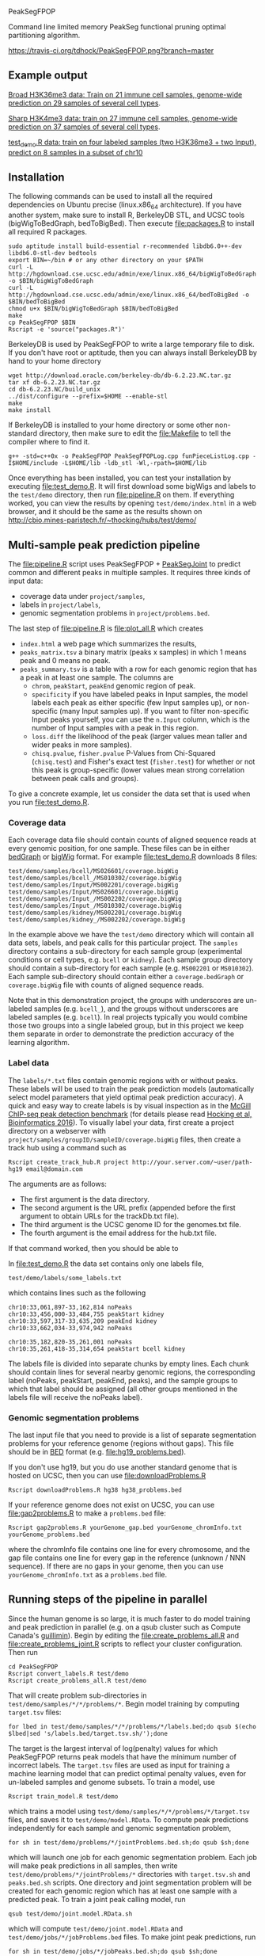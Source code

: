 PeakSegFPOP

Command line limited memory PeakSeg functional pruning optimal
partitioning algorithm.

[[https://travis-ci.org/tdhock/PeakSegFPOP][https://travis-ci.org/tdhock/PeakSegFPOP.png?branch=master]]

** Example output

[[http://hubs.hpc.mcgill.ca/~thocking/PeakSegFPOP-labels/H3K36me3_TDH_immune/][Broad H3K36me3 data: Train on 21 immune cell samples, genome-wide prediction on
29 samples of several cell types]].

[[http://hubs.hpc.mcgill.ca/~thocking/PeakSegFPOP-labels/H3K4me3_TDH_immune/][Sharp H3K4me3 data: train on 27 immune cell samples, genome-wide prediction
on 37 samples of several cell types]].

[[http://cbio.mines-paristech.fr/~thocking/hubs/test/demo/][test_demo.R data: train on four labeled samples (two H3K36me3 +
two Input), predict on 8 samples in a subset of chr10]]

** Installation

The following commands can be used to install all the required
dependencies on Ubuntu precise (linux.x86_64 architecture). If you
have another system, make sure to install R, BerkeleyDB STL, and UCSC
tools (bigWigToBedGraph, bedToBigBed). Then execute [[file:packages.R]] to
install all required R packages.

#+BEGIN_SRC shell-script
sudo aptitude install build-essential r-recommended libdb6.0++-dev libdb6.0-stl-dev bedtools
export BIN=~/bin # or any other directory on your $PATH
curl -L http://hgdownload.cse.ucsc.edu/admin/exe/linux.x86_64/bigWigToBedGraph -o $BIN/bigWigToBedGraph
curl -L http://hgdownload.cse.ucsc.edu/admin/exe/linux.x86_64/bedToBigBed -o $BIN/bedToBigBed
chmod u+x $BIN/bigWigToBedGraph $BIN/bedToBigBed
make
cp PeakSegFPOP $BIN
Rscript -e 'source("packages.R")'
#+END_SRC

BerkeleyDB is used by PeakSegFPOP to write a large temporary file to
disk. If you don't have root or aptitude, then you can always install
BerkeleyDB by hand to your home directory

#+BEGIN_SRC shell-script
wget http://download.oracle.com/berkeley-db/db-6.2.23.NC.tar.gz
tar xf db-6.2.23.NC.tar.gz
cd db-6.2.23.NC/build_unix
../dist/configure --prefix=$HOME --enable-stl
make
make install
#+END_SRC 

If BerkeleyDB is installed to your home directory or some other
non-standard directory, then make sure to edit the [[file:Makefile]] to
tell the compiler where to find it.

#+BEGIN_SRC 
g++ -std=c++0x -o PeakSegFPOP PeakSegFPOPLog.cpp funPieceListLog.cpp -I$HOME/include -L$HOME/lib -ldb_stl -Wl,-rpath=$HOME/lib
#+END_SRC

Once everything has been installed, you can test your installation by
executing [[file:test_demo.R]]. It will first download some bigWigs and
labels to the =test/demo= directory, then run [[file:pipeline.R]] on
them. If everything worked, you can view the results by opening
=test/demo/index.html= in a web browser, and it should be the same as
the results shown on
http://cbio.mines-paristech.fr/~thocking/hubs/test/demo/

** Multi-sample peak prediction pipeline

The [[file:pipeline.R]] script uses PeakSegFPOP + [[https://github.com/tdhock/PeakSegJoint][PeakSegJoint]] to predict
common and different peaks in multiple samples. It requires three
kinds of input data:
- coverage data under =project/samples=,
- labels in =project/labels=,
- genomic segmentation problems in =project/problems.bed=.

The last step of [[file:pipeline.R]] is [[file:plot_all.R]] which creates 
- =index.html= a web page which summarizes the results,
- =peaks_matrix.tsv= a binary matrix (peaks x samples) in which 1
  means peak and 0 means no peak.
- =peaks_summary.tsv= is a table with a row for each genomic region
  that has a peak in at least one sample. The columns are
  - =chrom=, =peakStart=, =peakEnd= genomic region of peak.
  - =specificity= if you have labeled peaks in Input samples, the
    model labels each peak as either specific (few Input samples up),
    or non-specific (many Input samples up). If you want to filter
    non-specific Input peaks yourself, you can use the =n.Input=
    column, which is the number of Input samples with a peak in this
    region.
  - =loss.diff= the likelihood of the peak (larger values mean taller
    and wider peaks in more samples).
  - =chisq.pvalue=, =fisher.pvalue= P-Values from Chi-Squared
    (=chisq.test=) and Fisher's exact test (=fisher.test=) for whether
    or not this peak is group-specific (lower values mean strong
    correlation between peak calls and groups).

To give a concrete example, let us consider the data set that is used
when you run [[file:test_demo.R]].

*** Coverage data

Each coverage data file should contain counts of aligned sequence
reads at every genomic position, for one sample. These files can be in
either [[https://genome.ucsc.edu/goldenpath/help/bedgraph.html][bedGraph]] or [[https://genome.ucsc.edu/goldenpath/help/bigWig.html][bigWig]] format. For example [[file:test_demo.R]]
downloads 8 files:

#+BEGIN_SRC 
test/demo/samples/bcell/MS026601/coverage.bigWig
test/demo/samples/bcell_/MS010302/coverage.bigWig
test/demo/samples/Input/MS002201/coverage.bigWig
test/demo/samples/Input/MS026601/coverage.bigWig
test/demo/samples/Input_/MS002202/coverage.bigWig
test/demo/samples/Input_/MS010302/coverage.bigWig
test/demo/samples/kidney/MS002201/coverage.bigWig
test/demo/samples/kidney_/MS002202/coverage.bigWig
#+END_SRC

In the example above we have the =test/demo= directory which will
contain all data sets, labels, and peak calls for this particular
project. The =samples= directory contains a sub-directory for each
sample group (experimental conditions or cell types, e.g. =bcell= or
=kidney=). Each sample group directory should contain a sub-directory
for each sample (e.g. =MS002201= or =MS010302=). Each sample
sub-directory should contain either a =coverage.bedGraph= or
=coverage.bigWig= file with counts of aligned sequence reads.

Note that in this demonstration project, the groups with underscores
are un-labeled samples (e.g. =bcell_=), and the groups without
underscores are labeled samples (e.g. =bcell=). In real projects
typically you would combine those two groups into a single labeled
group, but in this project we keep them separate in order to
demonstrate the prediction accuracy of the learning algorithm.

*** Label data

The =labels/*.txt= files contain genomic regions with or without
peaks. These labels will be used to train the peak prediction models
(automatically select model parameters that yield optimal peak
prediction accuracy). A quick and easy way to create labels is by
visual inspection as in the [[http://cbio.mines-paristech.fr/~thocking/chip-seq-chunk-db/][McGill ChIP-seq peak detection benchmark]]
(for details please read [[http://bioinformatics.oxfordjournals.org/content/early/2016/10/23/bioinformatics.btw672.abstract][Hocking et al, Bioinformatics 2016]]). To
visually label your data, first create a project directory on a
webserver with =project/samples/groupID/sampleID/coverage.bigWig=
files, then create a track hub using a command such as

#+BEGIN_SRC shell-script
Rscript create_track_hub.R project http://your.server.com/~user/path- hg19 email@domain.com
#+END_SRC

The arguments are as follows:
- The first argument is the data directory. 
- The second argument is the URL prefix (appended before the first
  argument to obtain URLs for the trackDb.txt file). 
- The third argument is the UCSC genome ID for the genomes.txt file. 
- The fourth argument is the email address for the hub.txt file.

If that command worked, then you should be able to 

In [[file:test_demo.R]] the data set contains only one labels file,

#+BEGIN_SRC 
test/demo/labels/some_labels.txt
#+END_SRC

which contains lines such as the following

#+BEGIN_SRC 
chr10:33,061,897-33,162,814 noPeaks
chr10:33,456,000-33,484,755 peakStart kidney
chr10:33,597,317-33,635,209 peakEnd kidney
chr10:33,662,034-33,974,942 noPeaks

chr10:35,182,820-35,261,001 noPeaks
chr10:35,261,418-35,314,654 peakStart bcell kidney
#+END_SRC

The labels file is divided into separate chunks by empty lines. Each
chunk should contain lines for several nearby genomic regions, the
corresponding label (noPeaks, peakStart, peakEnd, peaks), and the
sample groups to which that label should be assigned (all other groups
mentioned in the labels file will receive the noPeaks label).

*** Genomic segmentation problems

The last input file that you need to provide is a list of separate
segmentation problems for your reference genome (regions without
gaps). This file should be in [[https://genome.ucsc.edu/FAQ/FAQformat#format1][BED]] format
(e.g. [[file:hg19_problems.bed]]).

If you don't use hg19, but you do use another standard genome that is
hosted on UCSC, then you can use [[file:downloadProblems.R]]

#+BEGIN_SRC shell-script
Rscript downloadProblems.R hg38 hg38_problems.bed
#+END_SRC

If your reference genome does not exist on UCSC, you can use
[[file:gap2problems.R]] to make a =problems.bed= file:

#+BEGIN_SRC shell-script
Rscript gap2problems.R yourGenome_gap.bed yourGenome_chromInfo.txt yourGenome_problems.bed
#+END_SRC

where the chromInfo file contains one line for every chromosome, and
the gap file contains one line for every gap in the reference (unknown
/ NNN sequence). If there are no gaps in your genome, then you can use
=yourGenome_chromInfo.txt= as a =problems.bed= file.

** Running steps of the pipeline in parallel

Since the human genome is so large, it is much faster to do model
training and peak prediction in parallel (e.g. on a qsub cluster such
as Compute Canada's [[http://www.hpc.mcgill.ca/index.php/guillimin-status][guillimin]]). Begin by editing the
[[file:create_problems_all.R]] and [[file:create_problems_joint.R]] scripts to
reflect your cluster configuration. Then run

#+BEGIN_SRC shell-script
cd PeakSegFPOP
Rscript convert_labels.R test/demo
Rscript create_problems_all.R test/demo
#+END_SRC

That will create problem sub-directories in
=test/demo/samples/*/*/problems/*=. Begin model training by computing
=target.tsv= files:

#+BEGIN_SRC shell-script
for lbed in test/demo/samples/*/*/problems/*/labels.bed;do qsub $(echo $lbed|sed 's/labels.bed/target.tsv.sh/');done
#+END_SRC

The target is the largest interval of log(penalty) values for which
PeakSegFPOP returns peak models that have the minimum number of
incorrect labels. The =target.tsv= files are used as input for
training a machine learning model that can predict optimal penalty
values, even for un-labeled samples and genome subsets. To train a
model, use

#+BEGIN_SRC shell-script
Rscript train_model.R test/demo
#+END_SRC

which trains a model using
=test/demo/samples/*/*/problems/*/target.tsv= files, and saves it to
=test/demo/model.RData=. To compute peak predictions independently for
each sample and genomic segmentation problem,

#+BEGIN_SRC shell-script
for sh in test/demo/problems/*/jointProblems.bed.sh;do qsub $sh;done
#+END_SRC

which will launch one job for each genomic segmentation problem. Each
job will make peak predictions in all samples, then write
=test/demo/problems/*/jointProblems/*= directories with
=target.tsv.sh= and =peaks.bed.sh= scripts. One directory and joint
segmentation problem will be created for each genomic region which has
at least one sample with a predicted peak. To train a joint peak
calling model, run

#+BEGIN_SRC shell-script
qsub test/demo/joint.model.RData.sh
#+END_SRC

which will compute =test/demo/joint.model.RData= and
=test/demo/jobs/*/jobProblems.bed= files. To make joint peak
predictions, run

#+BEGIN_SRC shell-script
for sh in test/demo/jobs/*/jobPeaks.bed.sh;do qsub $sh;done
#+END_SRC

Finally, to gather all the peak predictions in a summary on
=test/demo/index.html=, run

#+BEGIN_SRC shell-script
qsub test/demo/peaks_matrix.tsv.sh
#+END_SRC

You can create =test/demo/hub.txt= which can be used as a track hub on
the UCSC genome browser:

#+BEGIN_SRC shell
Rscript create_track_hub.R test/demo http://hubs.hpc.mcgill.ca/~thocking/PeakSegFPOP- hg19 email@domain.com
#+END_SRC

The script will create
=test/demo/samples/*/*/coverage.bigWig= and
=test/demo/samples/*/*/joint_peaks.bigWig= files that will be shown
together on the track hub in a multiWig container (for each sample, a
colored coverage profile with superimposed peak calls as horizontal
black line segments).

** The PeakSegFPOP command line program

The PeakSegFPOP program finds the peak positions and corresponding
piecewise constant segment means which optimize the penalized Poisson
likelihood.

#+BEGIN_SRC shell-script
PeakSegFPOP coverage.bedGraph penalty [tmp.db]
#+END_SRC

The first argument =coverage.bedGraph= is a plain text file with 4
tab-separated columns: chrom, chromStart, chromEnd, coverage (chrom is
character and the others are integers). It should include data for
only one chromosome, and no gap regions.

The second argument =penalty= is a non-negative penalty value, for
example 0, 0.1, 1e3, or Inf.

The third argument =tmp.db= is optional. It is the path for a
temporary file which takes O(N log N) disk space (N = number of lines
in coverage.bedGraph). In practice you can expect the size of the
temporary file and the computation time to be as in the table
below. Min and max values show the variation over several values of
the penalty parameter (larger penalties require more time and disk
space), on an Intel(R) Core(TM) i7 CPU 930 @ 2.80GHz.

|       N | min(MB) | max(MB) | min(time) | max(time) |
|---------+---------+---------+-----------+-----------|
|   10000 |      12 |      43 | 1 sec     | 2 sec     |
|  100000 |     189 |     627 | 12 sec    | 25 sec    |
| 1000000 |    3462 |    7148 | 3 min     | 5 min     |
| 7135956 |    5042 |   41695 | 18 min    | 56 min    |
| 7806082 |    5270 |   33425 | 35 min    | 167 min   |

For a single run with penalty parameter =X=, the PeakSegFPOP program
outputs two files. The =coverage.bedGraph_penalty=X_segments.bed= file
has one line for each segment, and the following tab-separated
columns: =chrom=, =chromStart=, =chromEnd=, =segment.type=,
=segment.mean=. The =coverage.bedGraph_penalty=X_loss.tsv= has just
one line and the following tab-separated columns:

- =penalty= input penalty parameter.
- =segments= number of segments in the optimal model.
- =peaks= number of peaks in the optimal model.
- =bases= number of bases in the bedGraph file.
- =mean.pen.cost= mean penalized Poisson loss.
- =total.cost= total un-penalized Poisson loss. The following equation
  should hold for all data sets and penalty parameters:
  (total.cost + penalty * peaks)/bases = mean.pen.cost
- =status= is the optimal model feasible for the PeakSeg problem with
  strict inequality constraints? If infeasible, then there is at least
  one pair of adjacent segment means which are equal (and there is no
  optimal solution to the problem with strict inequality constraints).
- =mean.intervals= mean count of intervals (Poisson loss function
  pieces) over all the 2*N cost function models computed by the
  algorithm.
- =max.intervals= maximum number of intervals.

** Related work

An in-memory implementation of PeakSegFPOP is available in the [[https://github.com/tdhock/coseg][coseg]] R
package. 

| implementation | time       | memory     | disk       |
|----------------+------------+------------+------------|
| command line   | O(N log N) | O(log N)   | O(N log N) |
| R pkg coseg    | O(N log N) | O(N log N) | 0          |

Note that although both implementations are O(N log N) time complexity
for N data points, the command line program is slower due to disk
read/write overhead.
